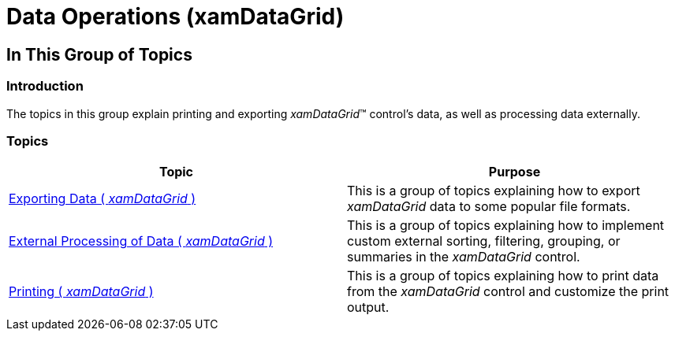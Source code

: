 ﻿////

|metadata|
{
    "name": "xamdatagrid-data-operations",
    "tags": [],
    "controlName": ["xamDataGrid"],
    "guid": "43f7f2e4-9253-460d-8d51-58f8ad08b599",  
    "buildFlags": [],
    "createdOn": "2014-04-03T11:05:52.6968734Z"
}
|metadata|
////

= Data Operations (xamDataGrid)

== In This Group of Topics

=== Introduction

The topics in this group explain printing and exporting  _xamDataGrid_™ control’s data, as well as processing data externally.

=== Topics

[options="header", cols="a,a"]
|====
|Topic|Purpose

| link:xamdatagrid-exporting-data.html[Exporting Data ( _xamDataGrid_ )]
|This is a group of topics explaining how to export _xamDataGrid_ data to some popular file formats.

| link:xamdatagrid-external-processing-of-data.html[External Processing of Data ( _xamDataGrid_ )]
|This is a group of topics explaining how to implement custom external sorting, filtering, grouping, or summaries in the _xamDataGrid_ control.

| link:xamdatagrid-printing.html[Printing ( _xamDataGrid_ )]
|This is a group of topics explaining how to print data from the _xamDataGrid_ control and customize the print output.

|====